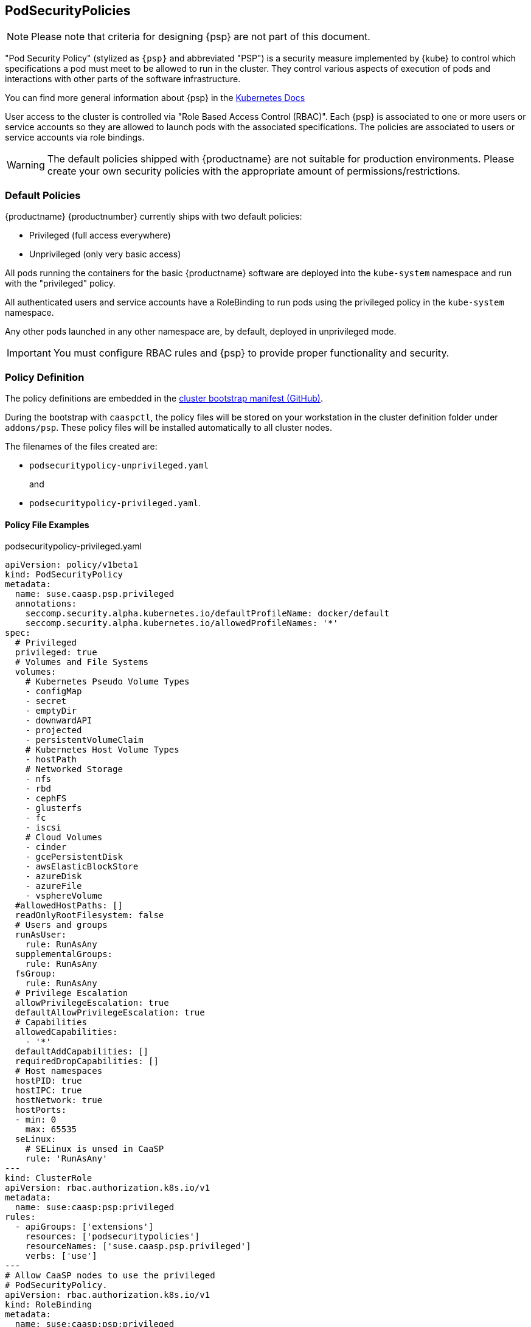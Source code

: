== PodSecurityPolicies

[NOTE]
====
Please note that criteria for designing {psp} are not part of this document.
====

"Pod Security Policy" (stylized as `{psp}` and abbreviated "PSP") is a security
measure implemented by {kube} to control which specifications a pod must meet
to be allowed to run in the cluster. They control various aspects of execution of
pods and interactions with other parts of the software infrastructure.

You can find more general information about {psp} in the link:https://kubernetes.io/docs/concepts/policy/pod-security-policy/[Kubernetes Docs]

User access to the cluster is controlled via "Role Based Access Control (RBAC)".
Each {psp} is associated to one or more users or
service accounts so they are allowed to launch pods with the associated
specifications. The policies are associated to users or  service accounts via
role bindings.

[WARNING]
====
The default policies shipped with {productname} are not suitable for production
environments. Please create your own security policies with the appropriate
amount of permissions/restrictions.
====

=== Default Policies

{productname} {productnumber} currently ships with two default policies:

* Privileged (full access everywhere)
* Unprivileged (only very basic access)

All pods running the containers for the basic {productname} software are
deployed into the `kube-system` namespace and run with the "privileged" policy.

All authenticated users and service accounts have a RoleBinding to run
pods using the privileged policy in the `kube-system` namespace.

Any other pods launched in any other namespace are, by default, deployed in
unprivileged mode.

[IMPORTANT]
====
You must configure RBAC rules and {psp} to provide proper functionality
and security.
====

=== Policy Definition

The policy definitions are embedded in the link:https://github.com/SUSE/caaspctl/blob/master/pkg/caaspctl/actions/cluster/init/manifests.go[cluster bootstrap manifest (GitHub)].

During the bootstrap with `caaspctl`, the policy files will be stored on your
workstation in the cluster definition folder under `addons/psp`. These policy files
will be installed automatically to all cluster nodes.

The filenames of the files created are:

* `podsecuritypolicy-unprivileged.yaml`
+
and
* `podsecuritypolicy-privileged.yaml`.

==== Policy File Examples

.podsecuritypolicy-privileged.yaml
----
apiVersion: policy/v1beta1
kind: PodSecurityPolicy
metadata:
  name: suse.caasp.psp.privileged
  annotations:
    seccomp.security.alpha.kubernetes.io/defaultProfileName: docker/default
    seccomp.security.alpha.kubernetes.io/allowedProfileNames: '*'
spec:
  # Privileged
  privileged: true
  # Volumes and File Systems
  volumes:
    # Kubernetes Pseudo Volume Types
    - configMap
    - secret
    - emptyDir
    - downwardAPI
    - projected
    - persistentVolumeClaim
    # Kubernetes Host Volume Types
    - hostPath
    # Networked Storage
    - nfs
    - rbd
    - cephFS
    - glusterfs
    - fc
    - iscsi
    # Cloud Volumes
    - cinder
    - gcePersistentDisk
    - awsElasticBlockStore
    - azureDisk
    - azureFile
    - vsphereVolume
  #allowedHostPaths: []
  readOnlyRootFilesystem: false
  # Users and groups
  runAsUser:
    rule: RunAsAny
  supplementalGroups:
    rule: RunAsAny
  fsGroup:
    rule: RunAsAny
  # Privilege Escalation
  allowPrivilegeEscalation: true
  defaultAllowPrivilegeEscalation: true
  # Capabilities
  allowedCapabilities:
    - '*'
  defaultAddCapabilities: []
  requiredDropCapabilities: []
  # Host namespaces
  hostPID: true
  hostIPC: true
  hostNetwork: true
  hostPorts:
  - min: 0
    max: 65535
  seLinux:
    # SELinux is unsed in CaaSP
    rule: 'RunAsAny'
---
kind: ClusterRole
apiVersion: rbac.authorization.k8s.io/v1
metadata:
  name: suse:caasp:psp:privileged
rules:
  - apiGroups: ['extensions']
    resources: ['podsecuritypolicies']
    resourceNames: ['suse.caasp.psp.privileged']
    verbs: ['use']
---
# Allow CaaSP nodes to use the privileged
# PodSecurityPolicy.
apiVersion: rbac.authorization.k8s.io/v1
kind: RoleBinding
metadata:
  name: suse:caasp:psp:privileged
  namespace: kube-system
roleRef:
  apiGroup: rbac.authorization.k8s.io
  kind: ClusterRole
  name: suse:caasp:psp:privileged
subjects:
# Only authenticated users
- kind: Group
  apiGroup: rbac.authorization.k8s.io
  name: system:authenticated
# All ServiceAccounts in the 'kube-system' namespace
- kind: Group
  apiGroup: rbac.authorization.k8s.io
  name: system:serviceaccounts:kube-system
---
apiVersion: rbac.authorization.k8s.io/v1
kind: ClusterRoleBinding
metadata:
  name: suse:caasp:psp:cilium
roleRef:
  kind: ClusterRole
  name: suse:caasp:psp:privileged
  apiGroup: rbac.authorization.k8s.io
subjects:
- kind: ServiceAccount
  name: cilium
  namespace: kube-system
----

.podsecuritypolicy-unprivileged.yaml
----
apiVersion: policy/v1beta1
kind: PodSecurityPolicy
metadata:
  name: suse.caasp.psp.unprivileged
  annotations:
    seccomp.security.alpha.kubernetes.io/allowedProfileNames: docker/default
    seccomp.security.alpha.kubernetes.io/defaultProfileName: docker/default
spec:
  # Privileged
  privileged: false
  # Volumes and File Systems
  volumes:
    # Kubernetes Pseudo Volume Types
    - configMap
    - secret
    - emptyDir
    - downwardAPI
    - projected
    - persistentVolumeClaim
    # Networked Storage
    - nfs
    - rbd
    - cephFS
    - glusterfs
    - fc
    - iscsi
    # Cloud Volumes
    - cinder
    - gcePersistentDisk
    - awsElasticBlockStore
    - azureDisk
    - azureFile
    - vsphereVolume
  allowedHostPaths:
    # Note: We don't allow hostPath volumes above, but set this to a path we
    # control anyway as a belt+braces protection. /dev/null may be a better
    # option, but the implications of pointing this towards a device are
    # unclear.
    - pathPrefix: /opt/kubernetes-hostpath-volumes
  readOnlyRootFilesystem: false
  # Users and groups
  runAsUser:
    rule: RunAsAny
  supplementalGroups:
    rule: RunAsAny
  fsGroup:
    rule: RunAsAny
  # Privilege Escalation
  allowPrivilegeEscalation: false
  defaultAllowPrivilegeEscalation: false
  # Capabilities
  allowedCapabilities: []
  defaultAddCapabilities: []
  requiredDropCapabilities: []
  # Host namespaces
  hostPID: false
  hostIPC: false
  hostNetwork: false
  hostPorts:
  - min: 0
    max: 65535
  # SELinux
  seLinux:
    # SELinux is unused in CaaSP
    rule: 'RunAsAny'
---
apiVersion: rbac.authorization.k8s.io/v1
kind: ClusterRole
metadata:
  name: suse:caasp:psp:unprivileged
rules:
  - apiGroups: ['extensions']
    resources: ['podsecuritypolicies']
    verbs: ['use']
    resourceNames: ['suse.caasp.psp.unprivileged']
---
# Allow all users and serviceaccounts to use the unprivileged
# PodSecurityPolicy
apiVersion: rbac.authorization.k8s.io/v1
kind: ClusterRoleBinding
metadata:
  name: suse:caasp:psp:default
roleRef:
  kind: ClusterRole
  name: suse:caasp:psp:unprivileged
  apiGroup: rbac.authorization.k8s.io
subjects:
- kind: Group
  apiGroup: rbac.authorization.k8s.io
  name: system:serviceaccounts
- kind: Group
  apiGroup: rbac.authorization.k8s.io
  name: system:authenticated
----

=== Creating a PodSecurityPolicy

In order to properly secure and run your {kube} workloads you must configure
RBAC rules for your desired users and create {psp} that enable your respective
workloads and then link the user accounts to the {psp} using (Cluster)RoleBinding.

https://kubernetes.io/docs/concepts/policy/pod-security-policy/
